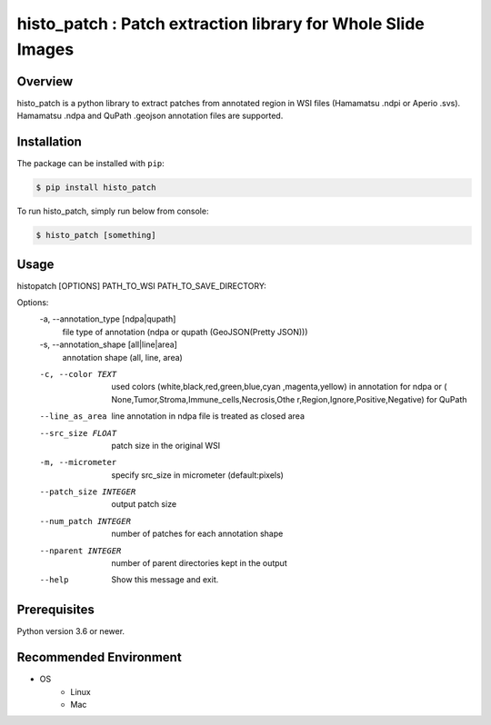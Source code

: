 **************************************************************
histo_patch : Patch extraction library for Whole Slide Images
**************************************************************

Overview
==============
histo_patch is a python library to extract patches from annotated region in WSI files (Hamamatsu .ndpi or Aperio .svs).
Hamamatsu .ndpa and QuPath .geojson annotation files are supported. 

Installation
=========================
The package can be installed with ``pip``:

.. code:: console

   $ pip install histo_patch

To run histo_patch, simply run below from console:

.. code:: console

   $ histo_patch [something]

Usage
========
histopatch [OPTIONS] PATH_TO_WSI PATH_TO_SAVE_DIRECTORY:

Options:
  -a, --annotation_type [ndpa|qupath]
                                  file type of annotation (ndpa or qupath
                                  (GeoJSON(Pretty JSON)))
  -s, --annotation_shape [all|line|area]
                                  annotation shape (all, line, area)
  -c, --color TEXT                used colors (white,black,red,green,blue,cyan
                                  ,magenta,yellow) in annotation for ndpa or (
                                  None,Tumor,Stroma,Immune_cells,Necrosis,Othe
                                  r,Region,Ignore,Positive,Negative) for
                                  QuPath
  --line_as_area                  line annotation in ndpa file is treated as
                                  closed area
  --src_size FLOAT                patch size in the original WSI
  -m, --micrometer                specify src_size in micrometer
                                  (default:pixels)
  --patch_size INTEGER            output patch size
  --num_patch INTEGER             number of patches for each annotation shape
  --nparent INTEGER               number of parent directories kept in the
                                  output
  --help                          Show this message and exit.

Prerequisites
==============

Python version 3.6 or newer.

Recommended Environment
=======================

* OS
   * Linux
   * Mac

